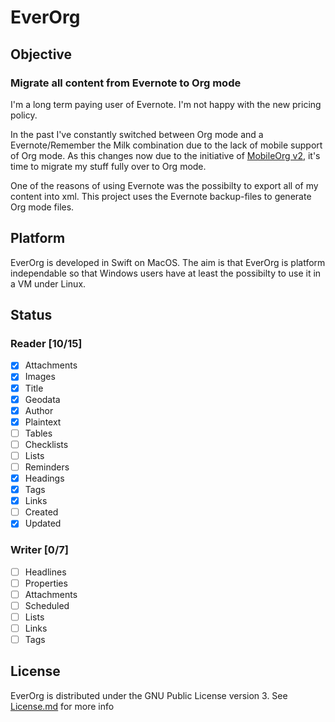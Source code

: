 * EverOrg

  [[https://api.travis-ci.org/mgmart/EverOrg.png]]

** Objective 

*** Migrate all content from Evernote to Org mode

    I'm a long term paying user of Evernote. I'm not happy with the
    new pricing policy. 

    In the past I've constantly switched between Org mode and a
    Evernote/Remember the Milk combination due to the lack of mobile
    support of Org mode. As this changes now due to the initiative of
    [[https://github.com/MobileOrg/mobileorg.next][MobileOrg v2]], it's time to migrate my stuff fully over to Org
    mode.

    One of the reasons of using Evernote was the possibilty to export all
    of my content into xml. This project uses the Evernote
    backup-files to generate Org mode files. 

** Platform
   
    EverOrg is developed in Swift on MacOS. The aim is that EverOrg is
    platform independable so that Windows users have at least the
    possibilty to use it in a VM under Linux.

** Status 

*** Reader [10/15]

    - [X] Attachments
    - [X] Images
    - [X] Title
    - [X] Geodata
    - [X] Author
    - [X] Plaintext
    - [ ] Tables
    - [ ] Checklists
    - [ ] Lists
    - [ ] Reminders
    - [X] Headings
    - [X] Tags
    - [X] Links  
    - [ ] Created
    - [X] Updated

*** Writer [0/7]

   - [ ] Headlines
   - [ ] Properties
   - [ ] Attachments
   - [ ] Scheduled
   - [ ] Lists
   - [ ] Links
   - [ ] Tags


** License

    EverOrg is distributed under the GNU Public License
    version 3. See  [[https://github.com/mgmart/EverOrg/blob/master/License.md][License.md]] for more info

    
